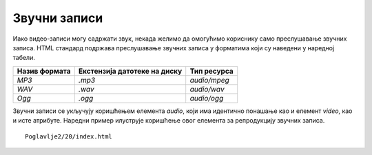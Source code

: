 Звучни записи
=============

Иако видео-записи могу садржати звук, некада желимо да омогућимо кориснику само преслушавање звучних записа. HTML стандард подржава преслушавање звучних записа у форматима који су наведени у наредној табели.

+---------------+------------------------------+--------------+
| Назив формата | Екстензија датотеке на диску | Тип ресурса  |
+===============+==============================+==============+
| *MP3*         | *.mp3*                       | *audio/mpeg* |
+---------------+------------------------------+--------------+
| *WAV*         | *.wav*                       | *audio/wav*  |
+---------------+------------------------------+--------------+
| *Ogg*         | *.ogg*                       | *audio/ogg*  |
+---------------+------------------------------+--------------+

Звучни записи се укључују коришћењем елемента *audio*, који има идентично понашање као и елемент *video*, као и исте атрибуте. Наредни пример илуструје коришћење овог елемента за репродукцију звучних записа.

::

    Poglavlje2/20/index.html

.. image:: ../../_images/slika_74a.jpg
    :width: 780
    :align: center